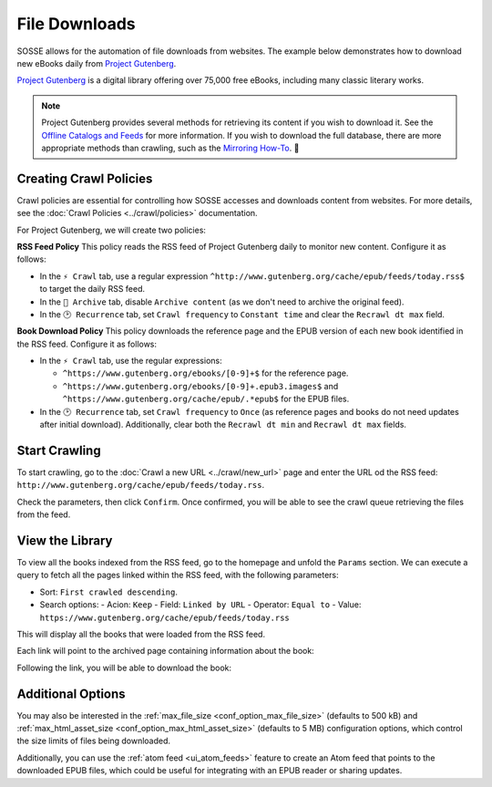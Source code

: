 File Downloads
==============

SOSSE allows for the automation of file downloads from websites. The example below demonstrates how to download new
eBooks daily from `Project Gutenberg <https://www.gutenberg.org>`_.

`Project Gutenberg <https://www.gutenberg.org>`_ is a digital library offering over 75,000 free eBooks, including many
classic literary works.

.. note::
   Project Gutenberg provides several methods for retrieving its content if you wish to download it. See the
   `Offline Catalogs and Feeds <https://www.gutenberg.org/ebooks/offline_catalogs.html>`_ for more information. If you
   wish to download the full database, there are more appropriate methods than crawling, such as the
   `Mirroring How-To <https://www.gutenberg.org/help/mirroring.html>`_. 🐞

Creating Crawl Policies
-----------------------

Crawl policies are essential for controlling how SOSSE accesses and downloads content from websites. For more details,
see the :doc:`Crawl Policies <../crawl/policies>` documentation.

For Project Gutenberg, we will create two policies:

**RSS Feed Policy**
This policy reads the RSS feed of Project Gutenberg daily to monitor new content. Configure it as follows:

- In the ``⚡ Crawl`` tab, use a regular expression ``^http://www.gutenberg.org/cache/epub/feeds/today.rss$`` to
  target the daily RSS feed.
- In the ``🔖 Archive`` tab, disable ``Archive content`` (as we don't need to archive the original feed).
- In the ``🕑 Recurrence`` tab, set ``Crawl frequency`` to ``Constant time`` and clear the ``Recrawl dt max`` field.

**Book Download Policy**
This policy downloads the reference page and the EPUB version of each new book identified in the RSS feed.
Configure it as follows:

- In the ``⚡ Crawl`` tab, use the regular expressions:

  - ``^https://www.gutenberg.org/ebooks/[0-9]+$`` for the reference page.
  - ``^https://www.gutenberg.org/ebooks/[0-9]+.epub3.images$`` and
    ``^https://www.gutenberg.org/cache/epub/.*epub$`` for the EPUB files.

- In the ``🕑 Recurrence`` tab, set ``Crawl frequency`` to ``Once`` (as reference pages and books do not need
  updates after initial download). Additionally, clear both the ``Recrawl dt min`` and ``Recrawl dt max`` fields.

.. image:: ../../../tests/robotframework/screenshots/guide_download_crawl_policies.png
   :class: sosse-screenshot

Start Crawling
--------------

To start crawling, go to the :doc:`Crawl a new URL <../crawl/new_url>` page and enter the URL od the RSS feed:
``http://www.gutenberg.org/cache/epub/feeds/today.rss``.

Check the parameters, then click ``Confirm``. Once confirmed, you will be able to see the crawl queue retrieving the
files from the feed.

.. image:: ../../../tests/robotframework/screenshots/guide_download_crawl_queue.png
   :class: sosse-screenshot

View the Library
----------------

To view all the books indexed from the RSS feed, go to the homepage and unfold the ``Params`` section. We can
execute a query to fetch all the pages linked within the RSS feed, with the following parameters:

- Sort: ``First crawled descending``.
- Search options:
  - Acion: ``Keep``
  - Field: ``Linked by URL``
  - Operator: ``Equal to``
  - Value: ``https://www.gutenberg.org/cache/epub/feeds/today.rss``

This will display all the books that were loaded from the RSS feed.

.. image:: ../../../tests/robotframework/screenshots/guide_download_view_library.png
   :class: sosse-screenshot

Each link will point to the archived page containing information about the book:

.. image:: ../../../tests/robotframework/screenshots/guide_download_archive_html.png
   :class: sosse-screenshot
   :alt: Book Information Page

Following the link, you will be able to download the book:

.. image:: ../../../tests/robotframework/screenshots/guide_download_archive_download.png
   :class: sosse-screenshot
   :alt: EPUB Download Page

Additional Options
------------------

You may also be interested in the :ref:`max_file_size <conf_option_max_file_size>` (defaults to 500 kB) and
:ref:`max_html_asset_size <conf_option_max_html_asset_size>` (defaults to 5 MB) configuration options, which control the
size limits of files being downloaded.

Additionally, you can use the :ref:`atom feed <ui_atom_feeds>` feature to create an Atom feed that points to the
downloaded EPUB files, which could be useful for integrating with an EPUB reader or sharing updates.
